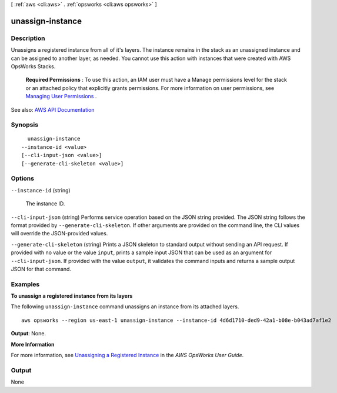 [ :ref:`aws <cli:aws>` . :ref:`opsworks <cli:aws opsworks>` ]

.. _cli:aws opsworks unassign-instance:


*****************
unassign-instance
*****************



===========
Description
===========



Unassigns a registered instance from all of it's layers. The instance remains in the stack as an unassigned instance and can be assigned to another layer, as needed. You cannot use this action with instances that were created with AWS OpsWorks Stacks.

 

 **Required Permissions** : To use this action, an IAM user must have a Manage permissions level for the stack or an attached policy that explicitly grants permissions. For more information on user permissions, see `Managing User Permissions <http://docs.aws.amazon.com/opsworks/latest/userguide/opsworks-security-users.html>`_ .



See also: `AWS API Documentation <https://docs.aws.amazon.com/goto/WebAPI/opsworks-2013-02-18/UnassignInstance>`_


========
Synopsis
========

::

    unassign-instance
  --instance-id <value>
  [--cli-input-json <value>]
  [--generate-cli-skeleton <value>]




=======
Options
=======

``--instance-id`` (string)


  The instance ID.

  

``--cli-input-json`` (string)
Performs service operation based on the JSON string provided. The JSON string follows the format provided by ``--generate-cli-skeleton``. If other arguments are provided on the command line, the CLI values will override the JSON-provided values.

``--generate-cli-skeleton`` (string)
Prints a JSON skeleton to standard output without sending an API request. If provided with no value or the value ``input``, prints a sample input JSON that can be used as an argument for ``--cli-input-json``. If provided with the value ``output``, it validates the command inputs and returns a sample output JSON for that command.



========
Examples
========

**To unassign a registered instance from its layers**

The following ``unassign-instance`` command unassigns an instance from its attached layers. ::

  aws opsworks --region us-east-1 unassign-instance --instance-id 4d6d1710-ded9-42a1-b08e-b043ad7af1e2

**Output**: None.

**More Information**

For more information, see `Unassigning a Registered Instance`_ in the *AWS OpsWorks User Guide*.

.. _`Unassigning a Registered Instance`: http://docs.aws.amazon.com/opsworks/latest/userguide/registered-instances-unassign.html



======
Output
======

None